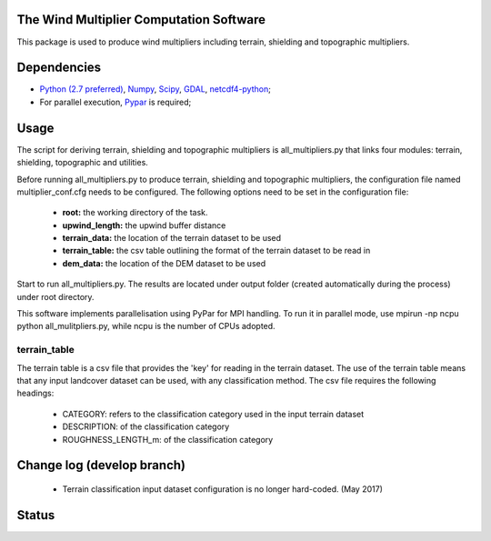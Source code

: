 The Wind Multiplier Computation Software 
=============================

This package is used to produce wind multipliers including terrain, shielding and topographic multipliers.

Dependencies 
=========
* `Python (2.7 preferred) <https://www.python.org/>`_, `Numpy <http://www.numpy.org/>`_, `Scipy <http://www.scipy.org/>`_, `GDAL <http://www.gdal.org/>`_, `netcdf4-python <https://code.google.com/p/netcdf4-python>`_; 
* For parallel execution, `Pypar <http://github.com/daleroberts/pypar>`_ is required; 

Usage
==== 

The script for deriving terrain, shielding and topographic multipliers is
all_multipliers.py that links four modules: terrain, shielding, topographic and utilities.

Before running all_multipliers.py to produce terrain, shielding and topographic
multipliers, the configuration file named multiplier_conf.cfg needs to be
configured. The following options need to be set in the configuration file:

    * **root:** the working directory of the task.
    * **upwind_length:** the upwind buffer distance
    * **terrain_data:** the location of the terrain dataset to be used 
    * **terrain_table:** the csv table outlining the format of the terrain dataset to be read in
    * **dem_data:** the location of the DEM dataset to be used

Start to run all_multipliers.py. The results are located under output folder (created automatically during the process) under root directory.

This software implements parallelisation using PyPar for MPI handling. To run it in parallel mode, use  
mpirun -np ncpu python all_mulitpliers.py, while ncpu is the
number of CPUs adopted.

terrain_table
-------------
The terrain table is a csv file that provides the 'key' for reading in the terrain dataset. The use of the terrain 
table means that any input landcover dataset can be used, with any classification method. 
The csv file requires the following headings:
    * CATEGORY: refers to the classification category used in the input terrain dataset
    * DESCRIPTION: of the classification category
    * ROUGHNESS_LENGTH_m: of the classification category
    
Change log (develop branch)
==========    
    * Terrain classification input dataset configuration is no longer hard-coded. (May 2017)

Status 
====== 
.. image:: https://travis-ci.org/GeoscienceAustralia/Wind_multipliers.svg?branch=new0315
  :target: https://travis-ci.org/GeoscienceAustralia/Wind_multipliers 





